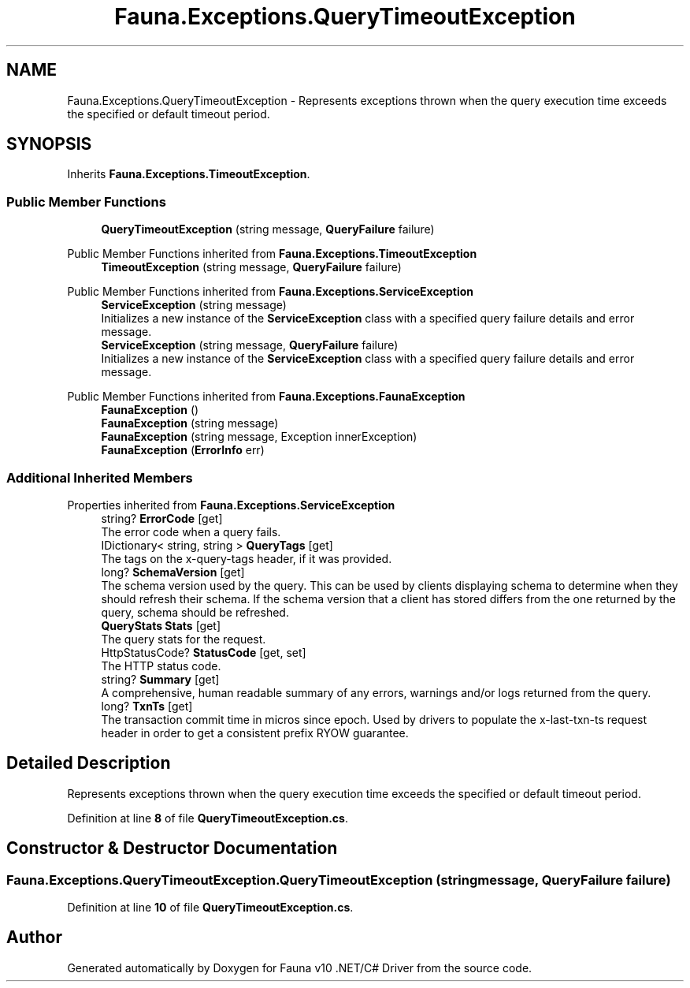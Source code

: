 .TH "Fauna.Exceptions.QueryTimeoutException" 3 "Version 0.4.0-beta" "Fauna v10 .NET/C# Driver" \" -*- nroff -*-
.ad l
.nh
.SH NAME
Fauna.Exceptions.QueryTimeoutException \- Represents exceptions thrown when the query execution time exceeds the specified or default timeout period\&.  

.SH SYNOPSIS
.br
.PP
.PP
Inherits \fBFauna\&.Exceptions\&.TimeoutException\fP\&.
.SS "Public Member Functions"

.in +1c
.ti -1c
.RI "\fBQueryTimeoutException\fP (string message, \fBQueryFailure\fP failure)"
.br
.in -1c

Public Member Functions inherited from \fBFauna\&.Exceptions\&.TimeoutException\fP
.in +1c
.ti -1c
.RI "\fBTimeoutException\fP (string message, \fBQueryFailure\fP failure)"
.br
.in -1c

Public Member Functions inherited from \fBFauna\&.Exceptions\&.ServiceException\fP
.in +1c
.ti -1c
.RI "\fBServiceException\fP (string message)"
.br
.RI "Initializes a new instance of the \fBServiceException\fP class with a specified query failure details and error message\&. "
.ti -1c
.RI "\fBServiceException\fP (string message, \fBQueryFailure\fP failure)"
.br
.RI "Initializes a new instance of the \fBServiceException\fP class with a specified query failure details and error message\&. "
.in -1c

Public Member Functions inherited from \fBFauna\&.Exceptions\&.FaunaException\fP
.in +1c
.ti -1c
.RI "\fBFaunaException\fP ()"
.br
.ti -1c
.RI "\fBFaunaException\fP (string message)"
.br
.ti -1c
.RI "\fBFaunaException\fP (string message, Exception innerException)"
.br
.ti -1c
.RI "\fBFaunaException\fP (\fBErrorInfo\fP err)"
.br
.in -1c
.SS "Additional Inherited Members"


Properties inherited from \fBFauna\&.Exceptions\&.ServiceException\fP
.in +1c
.ti -1c
.RI "string? \fBErrorCode\fP\fR [get]\fP"
.br
.RI "The error code when a query fails\&. "
.ti -1c
.RI "IDictionary< string, string > \fBQueryTags\fP\fR [get]\fP"
.br
.RI "The tags on the x-query-tags header, if it was provided\&. "
.ti -1c
.RI "long? \fBSchemaVersion\fP\fR [get]\fP"
.br
.RI "The schema version used by the query\&. This can be used by clients displaying schema to determine when they should refresh their schema\&. If the schema version that a client has stored differs from the one returned by the query, schema should be refreshed\&. "
.ti -1c
.RI "\fBQueryStats\fP \fBStats\fP\fR [get]\fP"
.br
.RI "The query stats for the request\&. "
.ti -1c
.RI "HttpStatusCode? \fBStatusCode\fP\fR [get, set]\fP"
.br
.RI "The HTTP status code\&. "
.ti -1c
.RI "string? \fBSummary\fP\fR [get]\fP"
.br
.RI "A comprehensive, human readable summary of any errors, warnings and/or logs returned from the query\&. "
.ti -1c
.RI "long? \fBTxnTs\fP\fR [get]\fP"
.br
.RI "The transaction commit time in micros since epoch\&. Used by drivers to populate the x-last-txn-ts request header in order to get a consistent prefix RYOW guarantee\&. "
.in -1c
.SH "Detailed Description"
.PP 
Represents exceptions thrown when the query execution time exceeds the specified or default timeout period\&. 
.PP
Definition at line \fB8\fP of file \fBQueryTimeoutException\&.cs\fP\&.
.SH "Constructor & Destructor Documentation"
.PP 
.SS "Fauna\&.Exceptions\&.QueryTimeoutException\&.QueryTimeoutException (string message, \fBQueryFailure\fP failure)"

.PP
Definition at line \fB10\fP of file \fBQueryTimeoutException\&.cs\fP\&.

.SH "Author"
.PP 
Generated automatically by Doxygen for Fauna v10 \&.NET/C# Driver from the source code\&.
